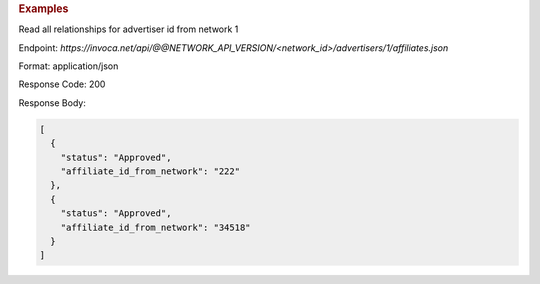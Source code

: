 .. container:: endpoint-long-description

  .. rubric:: Examples

  Read all relationships for advertiser id from network 1

  Endpoint:
  `https://invoca.net/api/@@NETWORK_API_VERSION/<network_id>/advertisers/1/affiliates.json`

  Format: application/json

  Response Code: 200

  Response Body:

  .. code-block:: json

     [
       {
         "status": "Approved",
         "affiliate_id_from_network": "222"
       },
       {
         "status": "Approved",
         "affiliate_id_from_network": "34518"
       }
     ]

